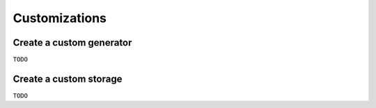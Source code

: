 Customizations
==============

Create a custom generator
-------------------------

``TODO``

Create a custom storage
-----------------------

``TODO``
